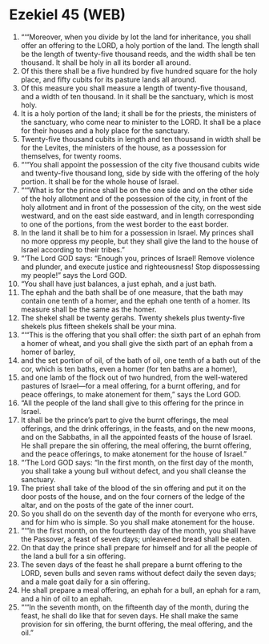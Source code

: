 * Ezekiel 45 (WEB)
:PROPERTIES:
:ID: WEB/26-EZE45
:END:

1. “‘“Moreover, when you divide by lot the land for inheritance, you shall offer an offering to the LORD, a holy portion of the land. The length shall be the length of twenty-five thousand reeds, and the width shall be ten thousand. It shall be holy in all its border all around.
2. Of this there shall be a five hundred by five hundred square for the holy place, and fifty cubits for its pasture lands all around.
3. Of this measure you shall measure a length of twenty-five thousand, and a width of ten thousand. In it shall be the sanctuary, which is most holy.
4. It is a holy portion of the land; it shall be for the priests, the ministers of the sanctuary, who come near to minister to the LORD. It shall be a place for their houses and a holy place for the sanctuary.
5. Twenty-five thousand cubits in length and ten thousand in width shall be for the Levites, the ministers of the house, as a possession for themselves, for twenty rooms.
6. “‘“You shall appoint the possession of the city five thousand cubits wide and twenty-five thousand long, side by side with the offering of the holy portion. It shall be for the whole house of Israel.
7. “‘“What is for the prince shall be on the one side and on the other side of the holy allotment and of the possession of the city, in front of the holy allotment and in front of the possession of the city, on the west side westward, and on the east side eastward, and in length corresponding to one of the portions, from the west border to the east border.
8. In the land it shall be to him for a possession in Israel. My princes shall no more oppress my people, but they shall give the land to the house of Israel according to their tribes.”
9. “‘The Lord GOD says: “Enough you, princes of Israel! Remove violence and plunder, and execute justice and righteousness! Stop dispossessing my people!” says the Lord GOD.
10. “You shall have just balances, a just ephah, and a just bath.
11. The ephah and the bath shall be of one measure, that the bath may contain one tenth of a homer, and the ephah one tenth of a homer. Its measure shall be the same as the homer.
12. The shekel shall be twenty gerahs. Twenty shekels plus twenty-five shekels plus fifteen shekels shall be your mina.
13. “‘“This is the offering that you shall offer: the sixth part of an ephah from a homer of wheat, and you shall give the sixth part of an ephah from a homer of barley,
14. and the set portion of oil, of the bath of oil, one tenth of a bath out of the cor, which is ten baths, even a homer (for ten baths are a homer),
15. and one lamb of the flock out of two hundred, from the well-watered pastures of Israel—for a meal offering, for a burnt offering, and for peace offerings, to make atonement for them,” says the Lord GOD.
16. “All the people of the land shall give to this offering for the prince in Israel.
17. It shall be the prince’s part to give the burnt offerings, the meal offerings, and the drink offerings, in the feasts, and on the new moons, and on the Sabbaths, in all the appointed feasts of the house of Israel. He shall prepare the sin offering, the meal offering, the burnt offering, and the peace offerings, to make atonement for the house of Israel.”
18. “‘The Lord GOD says: “In the first month, on the first day of the month, you shall take a young bull without defect, and you shall cleanse the sanctuary.
19. The priest shall take of the blood of the sin offering and put it on the door posts of the house, and on the four corners of the ledge of the altar, and on the posts of the gate of the inner court.
20. So you shall do on the seventh day of the month for everyone who errs, and for him who is simple. So you shall make atonement for the house.
21. “‘“In the first month, on the fourteenth day of the month, you shall have the Passover, a feast of seven days; unleavened bread shall be eaten.
22. On that day the prince shall prepare for himself and for all the people of the land a bull for a sin offering.
23. The seven days of the feast he shall prepare a burnt offering to the LORD, seven bulls and seven rams without defect daily the seven days; and a male goat daily for a sin offering.
24. He shall prepare a meal offering, an ephah for a bull, an ephah for a ram, and a hin of oil to an ephah.
25. “‘“In the seventh month, on the fifteenth day of the month, during the feast, he shall do like that for seven days. He shall make the same provision for sin offering, the burnt offering, the meal offering, and the oil.”
